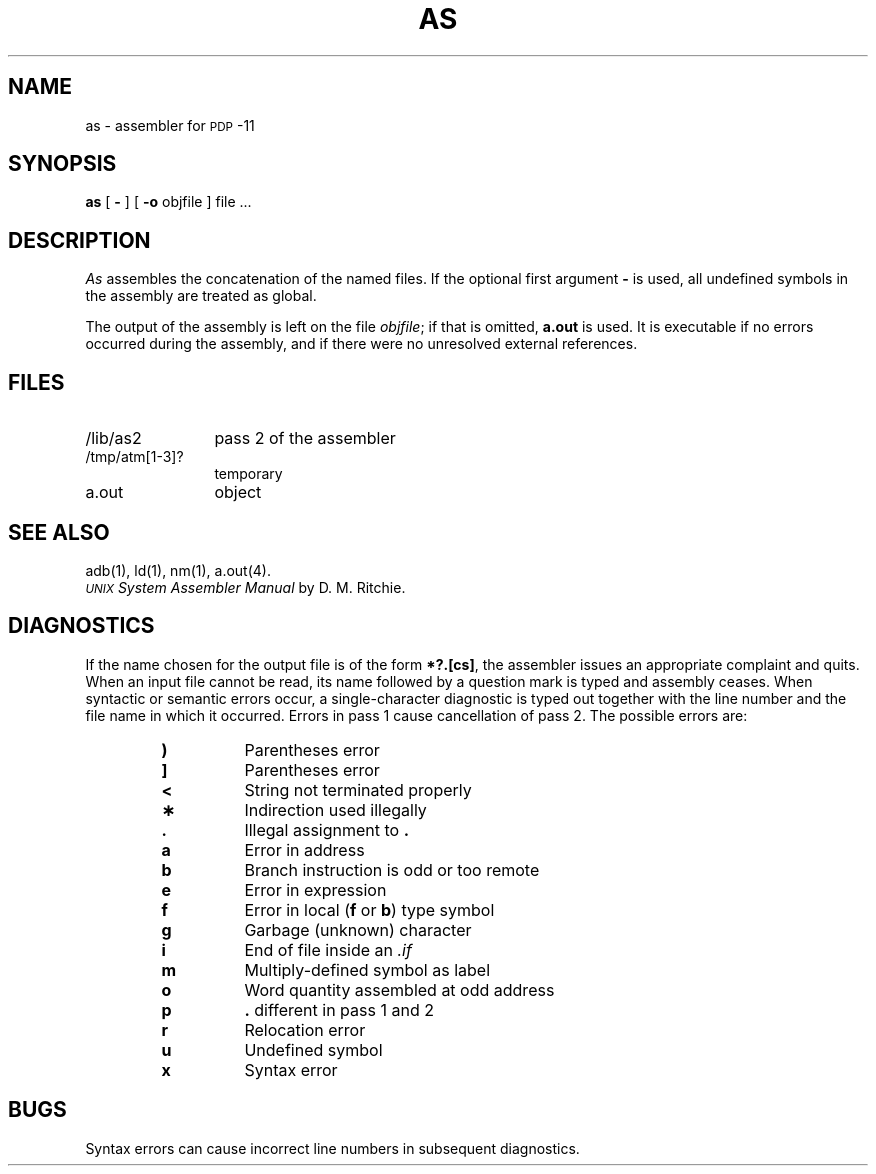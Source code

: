 .TH AS 1 "PDP-11 only"
.SH NAME
as \- assembler for \s-1PDP\s+1-11
.SH SYNOPSIS
.B as
[
.B \-
] [
.B \-o
objfile
] file ...
.SH DESCRIPTION
.I As\^
assembles the concatenation of the named files.
If the optional first argument
.B \-
is used,
all undefined symbols in the assembly
are treated as global.
.PP
The output of the assembly is left on the file
.IR objfile ;
if that is omitted,
.B a.out
is used.
It is executable if no errors occurred
during the assembly,
and if there were no unresolved external references.
.SH FILES
.PD 0
.TP 1.2i
/lib/as2   
pass 2 of the assembler
.TP
/tmp/atm[1-3]?
temporary
.TP
a.out
object
.PD
.SH "SEE ALSO"
adb(1),
ld(1),
nm(1),
a.out(4).
.br
.I "\s-1UNIX\s0 System Assembler Manual\^"
by D. M. Ritchie.
.SH DIAGNOSTICS
If the name chosen for the output file is of the form
.BR *?.[cs] ,
the assembler issues an appropriate complaint and quits.
When
an input file cannot be read, its name
followed by a question mark is typed and assembly
ceases.
When syntactic or semantic errors occur, a single-character diagnostic is typed out
together with the line number and the file name in which it
occurred.
Errors in pass 1 cause cancellation of pass 2.
The possible errors are:
.PP
.RS
.PD 0
.TP
.B )
Parentheses error
.TP
.B ]
Parentheses error
.TP
.B <
String not terminated properly
.TP
.B \(**
Indirection used illegally
.TP
.B .
Illegal assignment to
.B .
.TP
.B a
Error in address
.TP
.B b
Branch instruction is odd or too remote
.TP
.B e
Error in expression
.TP
.B f
Error in local (\f3f\fP or \f3b\fP) type symbol
.TP
.B g
Garbage (unknown) character
.TP
.B i
End of file inside an
.I .if\^
.TP
.B m
Multiply-defined symbol as label
.TP
.B o
Word quantity assembled at odd address
.TP
.B p
.B .
different in pass 1 and 2
.TP
.B r
Relocation error
.TP
.B u
Undefined symbol
.TP
.B x
Syntax error
.PD
.SH BUGS
Syntax errors can cause incorrect line numbers
in subsequent diagnostics.
.\"	@(#)as.pdp.1	5.2 of 5/18/82
